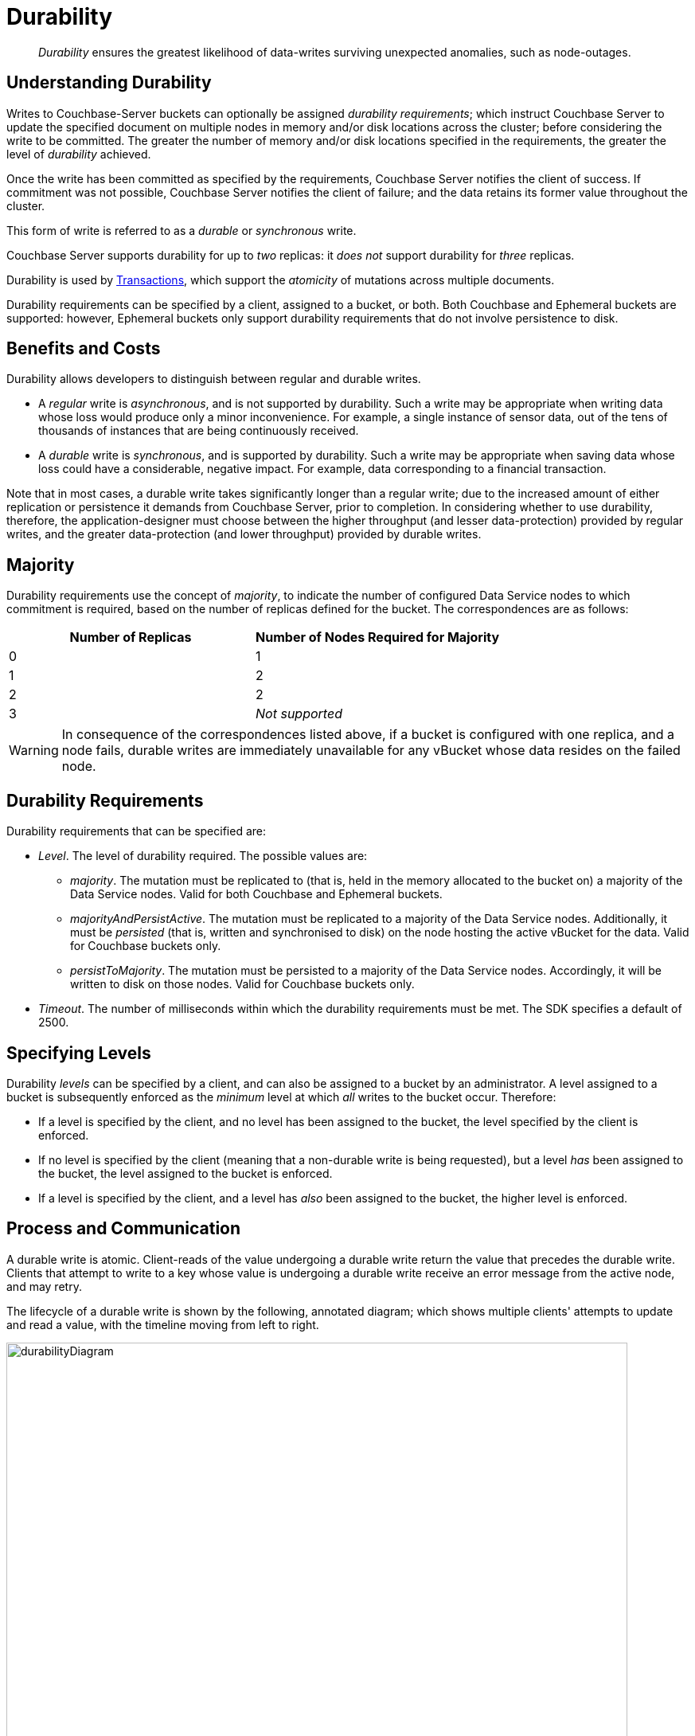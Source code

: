 = Durability
:description: pass:q[_Durability_ ensures the greatest likelihood of data-writes surviving unexpected anomalies, such as node-outages.]

[abstract]
{description}

[#understanding-durability]
== Understanding Durability

Writes to Couchbase-Server buckets can optionally be assigned _durability requirements_; which instruct Couchbase Server to update the specified document on multiple nodes in memory and/or disk locations across the cluster; before considering the write to be committed.
The greater the number of memory and/or disk locations specified in the requirements, the greater the level of _durability_ achieved.

Once the write has been committed as specified by the requirements, Couchbase Server notifies the client of success.
If commitment was not possible, Couchbase Server notifies the client of failure; and the data retains its former value throughout the cluster.

This form of write is referred to as a _durable_ or _synchronous_ write.

Couchbase Server supports durability for up to _two_ replicas: it _does not_ support durability for _three_ replicas.

Durability is used by xref:learn:data/transactions.adoc[Transactions], which support the _atomicity_ of mutations across multiple documents.

Durability requirements can be specified by a client, assigned to a bucket, or both.
Both Couchbase and Ephemeral buckets are supported: however, Ephemeral buckets only support durability requirements that do not involve persistence to disk.

[#durability-benefits-and-costs]
== Benefits and Costs

Durability allows developers to distinguish between regular and durable writes.

* A _regular_ write is _asynchronous_, and is not supported by durability.
Such a write may be appropriate when writing data whose loss would produce only a minor inconvenience.
For example, a single instance of sensor data, out of the tens of thousands of instances that are being continuously received.

* A _durable_ write is _synchronous_, and is supported by durability.
Such a write may be appropriate when saving data whose loss could have a considerable, negative impact.
For example, data corresponding to a financial transaction.

Note that in most cases, a durable write takes significantly longer than a regular write; due to the increased amount of either replication or persistence it demands from Couchbase Server, prior to completion.
In considering whether to use durability, therefore, the application-designer must choose between the higher throughput (and lesser data-protection) provided by regular writes, and the greater data-protection (and lower throughput) provided by durable writes.

[#majority]
== Majority

Durability requirements use the concept of _majority_, to indicate the number of configured Data Service nodes to which commitment is required, based on the number of replicas defined for the bucket.
The correspondences are as follows:

[cols="2,2"]
|===
| Number of Replicas | Number of Nodes Required for Majority

| 0
| 1

| 1
| 2

| 2
| 2

| 3
| _Not supported_
|===

[WARNING]
====
In consequence of the correspondences listed above, if a bucket is configured with one replica, and a node fails, durable writes are immediately unavailable for any vBucket whose data resides on the failed node.
====

[#durability-requirements]
== Durability Requirements

Durability requirements that can be specified are:

* _Level_.
The level of durability required.
The possible values are:

** _majority_.
The mutation must be replicated to (that is, held in the memory allocated to the bucket on) a majority of the Data Service nodes.
Valid for both Couchbase and Ephemeral buckets.

** _majorityAndPersistActive_.
The mutation must be replicated to a majority of the Data Service nodes.
Additionally, it must be _persisted_ (that is, written and synchronised to disk) on the node hosting the active vBucket for the data.
Valid for Couchbase buckets only.

** _persistToMajority_.
The mutation must be persisted to a majority of the Data Service nodes.
Accordingly, it will be written to disk on those nodes.
Valid for Couchbase buckets only.

* _Timeout_.
The number of milliseconds within which the durability requirements must be met.
The SDK specifies a default of 2500.

[#specifying-levels]
== Specifying Levels

Durability _levels_ can be specified by a client, and can also be assigned to a bucket by an administrator.
A level assigned to a bucket is subsequently enforced as the _minimum_ level at which _all_ writes to the bucket occur.
Therefore:

* If a level is specified by the client, and no level has been assigned to the bucket, the level specified by the client is enforced.

* If no level is specified by the client (meaning that a non-durable write is being requested), but a level _has_ been assigned to the bucket, the level assigned to the bucket is enforced.

* If a level is specified by the client, and a level has _also_ been assigned to the bucket, the higher level is enforced.

[#process-and-communication]
== Process and Communication

A durable write is atomic.
Client-reads of the value undergoing a durable write return the value that precedes the durable write.
Clients that attempt to write to a key whose value is undergoing a durable write receive an error message from the active node, and may retry.

[#durable-write-lifecycle]
The lifecycle of a durable write is shown by the following, annotated diagram; which shows multiple clients' attempts to update and read a value, with the timeline moving from left to right.

image::data/durabilityDiagram.png[,780,align=left]

The annotations are as follows:

. Client 1 specifies durability requirements for a durable write, to change a key’s existing value from a to b.

. The Active Node receives the request, and the durable write process is initiated.
Couchbase Server attempts to meet the client’s specified durability requirements.

. During the durable write process, Client 2 performs a read on the value undergoing the durable write.
Couchbase Server returns the value, a,  that preceded the durable-write request.

. During the durable-write process, Client 3 attempts either a durable write or a regular write on the value that is already undergoing a durable write.
Couchbase Server returns a `SYNC_WRITE_IN_PROGRESS` message, to indicate that the new write cannot occur.

. At the point the mutation has met the specified durability requirements, the Active Node commits the durable write, and sends a status response of `SUCCESS` to Client 1.

. After the durable-write process, Client 2 performs a second read on the  value.
Couchbase Server returns the value, b, committed by the durable write.
Indeed, from this point, all clients see the value b.
+
If Couchbase Server aborts a durable write, all mutations to active and replica vBuckets in memory and on disk are rolled back, and all copies of the data are reverted to their value from before the data-write.
Couchbase Server duly informs the client.
See xref:learn:data/durability.adoc#failure-scenarios[Failure Scenarios], below.

In some circumstances, rather than acknowledging to a client that the durable write has succeeded, Couchbase Server acknowledges an _ambiguous outcome_: for example, due to the client-specified timeout having elapsed.
See xref:learn:data/durability.adoc#handling-ambiguous-results[Handling Ambiguous Results], below.

Subsequent to a durable write’s commitment and due acknowledgement, Couchbase Server continues the process of replication and persistence, until all active and replica vBuckets, both in memory and on disk, have been appropriately updated across all nodes.

[#regular-writes]
== Regular Writes

A write that occurs _without_ durability is considered a _regular_ (that is _asynchronous_) write.
No durability requirement is imposed.
Couchbase Server acknowledges success to the client as soon as the data is in the memory of the node hosting the active vBucket: Couchbase Server _does not_ confirm that the write has been propagated to any replica.
A regular write therefore provides no guarantee of durability.

[#failure-scenarios]
== Failure Scenarios

A durable write fails in the following situations:

. _Server timeout exceeded_.
The active node aborts the durable write, instructs all replica nodes also to abort the pending write, and informs the client that the durable write has had an ambiguous result.
See xref:learn:data/durability.adoc#handling-ambiguous-results[Handling Ambiguous Results], below.

. _Replica node fails while SyncWrite is pending (that is, before the active node can identify whether the node hosted a replica)_.
If enough alternative replica nodes can be identified, the durable write can proceed.
Otherwise, the active node waits until a server-side timeout has expired; then aborts the durable write, and duly informs the client that the durable write has had an ambiguous result.

. _Active node fails while SyncWrite is pending_.
This disconnects the client, which must assume that the result of the durable write has proved ambiguous.
If the active node is failed over, a replica is promoted from a replica node: depending on how advanced the durable write was at the time of active-node failure, the durable write may proceed.

. _Write while SyncWrite is pending_.
A client that attempts a durable or an asynchronous write on a key whose value is currently undergoing a durable write receives a `SYNC_WRITE_IN_PROGRESS` message, to indicate that the new write cannot currently proceed.
The client may retry.

[#handling-ambiguous-results]
== Handling Ambiguous Results

Couchbase Server informs the client of an ambiguous result whenever Couchbase Server cannot confirm that an intended commit was successful.
This situation may be caused by node-failure, network-failure, or timeout.

If a client receives notification of an ambiguous result, and the attempted durable write is _idempotent_, the durable write can be re-attempted.
If the attempted durable write is _not_ idempotent, the options are:

* Verify the current state of the saved data; and re-attempt the durable write if appropriate.

* Return an error to the user.

[#rebalance]
== Rebalance

The _rebalance_ process moves active and replica vBuckets across nodes, to ensure optimal availability.
During the process, clients’ access to data is uninterrupted.
The durable-write process is likewise uninterrupted by rebalance, and continues throughout the rebalance process.

[#performance]
== Performance

The performance of durable writes may be optimized by the appropriate allocation of _writer_ threads.
See xref:learn:buckets-memory-and-storage/storage.adoc#threading[Threading] for conceptual information, and xref:manage:manage-settings/general-settings.adoc#data-settings[Data Settings] for practical steps.

[#protection-guarantees-overview]
== Protection Guarantees: Overview

When the durable-write process is complete, the application is notified that _commitment_ has occurred.
During the time-period that starts at the point of commitment, and lasts until the point at which the new data has been fully propagated throughout the cluster (this being potentially but not necessarily later than the point of commitment), if an outage occurs, the new data is guaranteed to be protected from loss &#8212; _within certain constraints_.
The constraints are related to the _level_ of durability specified, the nature of the outage, and the number of replicas.
The guarantees and associated constraints are stated on this page, below.

[#replica-count-restriction]
=== Replica-Count Restriction

Couchbase-Server durability supports buckets with up to _two_ replicas.
It does _not_ support buckets with _three_ replicas.
If a durable write is attempted on a bucket that has been configured with three replicas, the write fails with an `EDurabilityImpossible` message.

[#protection-guarantees-and-automatic-failover]
=== Protection Guarantees and Automatic Failover

xref:learn:clusters-and-availability/automatic-failover.adoc[Automatic Failover] removes a non-responsive node from the cluster automatically, following an administrator-configured timeout.
Active vBuckets thereby lost are replaced by the promotion of replica vBuckets, on the surviving nodes.
A maximum of three sequential automatic failovers can be configured to occur.

In cases where commitment based on _persistToMajority_ has occurred, but no further propagation of the new data across the cluster has yet occurred, automatic failover of the nodes containing the new data results in the data's loss &#8212; since no updated replica vBucket yet exists elsewhere on the cluster.

For example, if a bucket has two replicas, the total number of nodes on which the data resides is _three_; and the _majority_ of nodes, on which persistence must occur prior to commitment, is _two_.
After commitment, if those two nodes become unresponsive, automatic failover, if configured to occur up to a maximum of two times, allows those two nodes to be failed over _before_ the durable write has been made persistent on the third node.
In such a case, the durable write is lost, and the success message already delivered to the application rendered false.

To prevent this, and thereby maintain guaranteed protection, at least one of the unresponsive nodes containing the new data should _not_ be failed over.
Therefore, auto-failover should be configured to occur sequentially only up to the number of times that supports this requirement.

[#protection-guarantees-1-replica]
== Protection Guarantees: One Replica

When one replica has been defined, from the point of commitment until the new data has been fully propagated across the cluster, protection guarantees are as follows:

[cols="2,3,5"]
|===
| *Level* | *Failure(s)* | *Description*
| _majority_
| The active node fails, and is automatically failed over.
| The new data is lost from the memory of the active node; but exists in the memory of the replica node.
The replica vBucket is promoted to active status on the replica node, and the new data is thus preserved.
|===

[cols="2,3,5"]
|===
| _majorityAndPersistActive_
| The active node fails, and is automatically failed over.
| The new data is lost from the memory and disk of the active node; but exists in the memory of the replica node.
The replica vBucket is promoted to active status on the replica node, and the new data is thus preserved.

|
| The active node fails, but restarts before auto-failover occurs.
| The new data is lost from the memory of the active node; but exists on the disk of the active node, and is thereby recovered when the active node has restarted.
|===

[cols="2,3,5"]
|===
| _persistToMajority_
| The active node fails, and is automatically failed over.
| The new data is lost from the memory and disk of the active node; but exists in the memory and disk of the replica node.
The replica vBucket is promoted to active status on the replica node, and the new data is thus preserved.

|
| The active node fails, but restarts before auto-failover occurs.
| The new data is lost from the memory of the active node; but exists on the disk of the active node, and is thereby recovered when the active node has restarted.

|
| The active node fails, and is automatically failed over.
Then, the promoted replica node itself fails, and then restarts.
| The new data is lost from the memory and disk of the active node, but exists in the memory and on the disk of the replica node; and is promoted there to active status.
Then, the promoted replica node itself fails, and the new data is temporarily unavailable. However, when the promoted replica node has restarted, the new data again becomes available on disk.

To ensure auto-failover does not conflict with guaranteed protection, when two replicas have been configured, establish `1` as the maximum number of sequential automatic failovers that can take place without administrator intervention.

|===

[#protection-guarantees-2-replicas]
== Protection Guarantees: Two Replicas

The durability protection guarantees for two replicas are identical to those described above, for xref:learn:data/durability.adoc#protection-guarantees-1-replica[One Replica].
This is because _majority_ is `2` for both cases: see the table in xref:learn:data/durability.adoc#majority[Majority], above.

Commitment therefore occurs without the second replica being guaranteed an update.
To ensure auto-failover does not conflict with guaranteed protection, when two replicas have been configured, establish `1` as the maximum number of sequential automatic failovers that can take place without administrator intervention.

